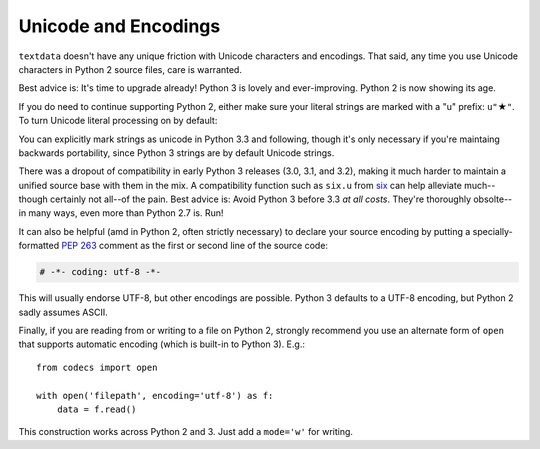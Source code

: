 Unicode and Encodings
=====================

.. |star| unicode:: 0x2605 .. star
    :trim:

``textdata`` doesn't have any unique friction with Unicode
characters and encodings. That said, any time you use Unicode characters
in Python 2 source files, care is warranted.

Best advice is: It's time to upgrade already! Python 3 is lovely
and ever-improving. Python 2 is now showing its age.

If you do need to continue supporting Python 2, either
make sure your literal strings are marked with a "u" prefix:
``u"`` |star| ``"``. To turn Unicode literal processing on
by default:

.. code-block: python

    from __future__ import unicode_literals

    # or better yet:
    # from __future__ import unicode_literals, print_function, division

You can explicitly mark strings as unicode in Python 3.3 and following,
though it's only necessary if you're maintaing backwards portability,
since Python 3 strings are by default Unicode strings.

There was a dropout of compatibility in early Python 3 releases (3.0, 3.1,
and 3.2), making it much harder to
maintain a unified source base with them in the mix. A
compatibility function such as ``six.u`` from
`six <https://pypi.org/project/six>`_
can help alleviate much--though certainly not all--of the pain.
Best advice is: Avoid Python 3 before 3.3 *at all costs*. They're thoroughly
obsolte--in many ways, even more than Python 2.7 is. Run!

It can also be helpful (amd in Python 2, often strictly necessary)
to declare your source encoding by putting a specially-formatted
`PEP 263 <https://www.python.org/dev/peps/pep-0263/>`_
comment as the first or second line of the source code:

.. code-block:: python

    # -*- coding: utf-8 -*-

This will usually endorse UTF-8, but other encodings are possible. Python 3
defaults to a UTF-8 encoding, but Python 2 sadly assumes ASCII.

Finally, if you are reading from or writing to a file on Python 2,
strongly recommend you use an alternate form of ``open`` that
supports automatic encoding (which is built-in to Python 3). E.g.::

    from codecs import open

    with open('filepath', encoding='utf-8') as f:
        data = f.read()

This construction works across Python 2 and 3. Just
add a ``mode='w'`` for writing.
